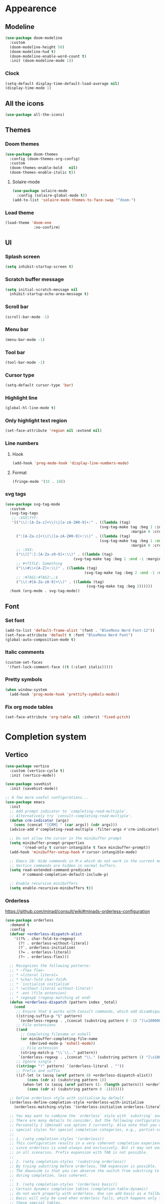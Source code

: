 * Appearence
** Modeline
#+begin_src emacs-lisp
  (use-package doom-modeline
    :custom
    (doom-modeline-height 50)
    (doom-modeline-hud t)
    (doom-modeline-enable-word-count t)
    :init (doom-modeline-mode 1))
#+end_src
*** Clock
#+BEGIN_SRC emacs-lisp
(setq-default display-time-default-load-average nil)
(display-time-mode 1)
#+END_SRC

** All the icons
#+begin_src emacs-lisp
  (use-package all-the-icons)
#+end_src
** Themes
*** Doom themes
#+begin_src emacs-lisp
  (use-package doom-themes
    :config (doom-themes-org-config)
    :custom
    (doom-themes-enable-bold   nil)
    (doom-themes-enable-italic t))
#+end_src
**** Solaire-mode
#+begin_src emacs-lisp
  (use-package solaire-mode
    :config (solaire-global-mode t))
  (add-to-list 'solaire-mode-themes-to-face-swap "^doom-")
#+end_src
*** Load theme
#+begin_src emacs-lisp
(load-theme 'doom-one
             :no-confirm)
#+end_src
** UI
*** Splash screen
#+begin_src emacs-lisp
  (setq inhibit-startup-screen t)
#+end_src
*** Scratch buffer message
#+begin_src emacs-lisp
  (setq initial-scratch-message nil
    inhibit-startup-echo-area-message t)
#+end_src
*** Scroll bar
#+begin_src emacs-lisp
  (scroll-bar-mode -1)
#+end_src
*** Menu bar
#+begin_src emacs-lisp
  (menu-bar-mode -1)
#+end_src
*** Tool bar
#+begin_src emacs-lisp
  (tool-bar-mode -1)
#+end_src
*** Cursor type
#+begin_src emacs-lisp
  (setq-default cursor-type 'bar)
#+end_src
*** Highlight line
#+begin_src emacs-lisp
  (global-hl-line-mode t)
#+end_src
*** Only highlight text region
#+begin_src emacs-lisp
(set-face-attribute 'region nil :extend nil)
#+end_src
*** Line numbers
**** Hook
#+begin_src emacs-lisp
  (add-hook 'prog-mode-hook 'display-line-numbers-mode)
#+end_src
**** Format
#+begin_src emacs-lisp
  (fringe-mode '(15 . 10))
#+end_src
*** svg tags
#+begin_src emacs-lisp
(use-package svg-tag-mode
  :custom
  (svg-tag-tags
   ;; :XXX|YYY:
   '(("\\(:[A-Za-z]+\\)\|[a-zA-Z#0-9]+:" . ((lambda (tag)
                                           (svg-tag-make tag :beg 1 :inverse t
                                                         :margin 0 :crop-right t))))
     (":[A-Za-z]+\\(\|[a-zA-Z#0-9]+:\\)" . ((lambda (tag)
                                           (svg-tag-make tag :beg 1 :end -1
                                                         :margin 0 :crop-left t))))
     ;; :XXX:
     ("\\([^:]:[A-Za-z0-9]+:\\)" . ((lambda (tag)
                               (svg-tag-make tag :beg 1 :end -1 :margin 1))))
     ;; #+TITLE: Something
     ("\\(#\\+[A-Z]+:\\)" . ((lambda (tag)
                                    (svg-tag-make tag :beg 2 :end -1 :margin 1))))
     ;; :#TAG1:#TAG2:…:$
     ("\\(:#[A-Za-z0-9]+\\)" . ((lambda (tag)
                                     (svg-tag-make tag :beg 2))))))
  :hook (org-mode . svg-tag-mode))
#+end_src
** Font
*** Set font
#+begin_src emacs-lisp
(add-to-list 'default-frame-alist '(font . "BlexMono Nerd Font-12"))
(set-face-attribute 'default t :font "BlexMono Nerd Font")
(global-auto-composition-mode t)
#+end_src
*** Italic comments
#+begin_src emacs-lisp
(custom-set-faces
 '(font-lock-comment-face ((t (:slant italic)))))
#+end_src
*** Pretty symbols
#+begin_src emacs-lisp
(when window-system
  (add-hook 'prog-mode-hook 'prettify-symbols-mode))
#+end_src
*** Fix org mode tables
#+begin_src emacs-lisp
(set-face-attribute 'org-table nil :inherit 'fixed-pitch)
#+end_src
* Completion system
** Vertico
#+begin_src emacs-lisp
(use-package vertico
  :custom (vertico-cycle t)
  :init (vertico-mode))

(use-package savehist
  :init (savehist-mode))

;; A few more useful configurations...
(use-package emacs
  :init
  ;; Add prompt indicator to `completing-read-multiple'.
  ;; Alternatively try `consult-completing-read-multiple'.
  (defun crm-indicator (args)
    (cons (concat "[CRM] " (car args)) (cdr args)))
  (advice-add #'completing-read-multiple :filter-args #'crm-indicator)

  ;; Do not allow the cursor in the minibuffer prompt
  (setq minibuffer-prompt-properties
        '(read-only t cursor-intangible t face minibuffer-prompt))
  (add-hook 'minibuffer-setup-hook #'cursor-intangible-mode)

  ;; Emacs 28: Hide commands in M-x which do not work in the current mode.
  ;; Vertico commands are hidden in normal buffers.
  (setq read-extended-command-predicate
        #'command-completion-default-include-p)

  ;; Enable recursive minibuffers
  (setq enable-recursive-minibuffers t))
#+end_src
*** Orderless
https://github.com/minad/consult/wiki#minads-orderless-configuration
#+begin_src emacs-lisp
(use-package orderless
  :demand t
  :config
  (defvar +orderless-dispatch-alist
    '((?% . char-fold-to-regexp)
      (?! . orderless-without-literal)
      (?`. orderless-initialism)
      (?= . orderless-literal)
      (?~ . orderless-flex)))

  ;; Recognizes the following patterns:
  ;; * ~flex flex~
  ;; * =literal literal=
  ;; * %char-fold char-fold%
  ;; * `initialism initialism`
  ;; * !without-literal without-literal!
  ;; * .ext (file extension)
  ;; * regexp$ (regexp matching at end)
  (defun +orderless-dispatch (pattern index _total)
    (cond
     ;; Ensure that $ works with Consult commands, which add disambiguation suffixes
     ((string-suffix-p "$" pattern)
      `(orderless-regexp . ,(concat (substring pattern 0 -1) "[\x100000-\x10FFFD]*$")))
     ;; File extensions
     ((and
       ;; Completing filename or eshell
       (or minibuffer-completing-file-name
           (derived-mode-p 'eshell-mode))
       ;; File extension
       (string-match-p "\\`\\.." pattern))
      `(orderless-regexp . ,(concat "\\." (substring pattern 1) "[\x100000-\x10FFFD]*$")))
     ;; Ignore single !
     ((string= "!" pattern) `(orderless-literal . ""))
     ;; Prefix and suffix
     ((if-let (x (assq (aref pattern 0) +orderless-dispatch-alist))
          (cons (cdr x) (substring pattern 1))
        (when-let (x (assq (aref pattern (1- (length pattern))) +orderless-dispatch-alist))
          (cons (cdr x) (substring pattern 0 -1)))))))

  ;; Define orderless style with initialism by default
  (orderless-define-completion-style +orderless-with-initialism
    (orderless-matching-styles '(orderless-initialism orderless-literal orderless-regexp)))

  ;; You may want to combine the `orderless` style with `substring` and/or `basic`.
  ;; There are many details to consider, but the following configurations all work well.
  ;; Personally I (@minad) use option 3 currently. Also note that you may want to configure
  ;; special styles for special completion categories, e.g., partial-completion for files.
  ;;
  ;; 1. (setq completion-styles '(orderless))
  ;; This configuration results in a very coherent completion experience,
  ;; since orderless is used always and exclusively. But it may not work
  ;; in all scenarios. Prefix expansion with TAB is not possible.
  ;;
  ;; 2. (setq completion-styles '(substring orderless))
  ;; By trying substring before orderless, TAB expansion is possible.
  ;; The downside is that you can observe the switch from substring to orderless
  ;; during completion, less coherent.
  ;;
  ;; 3. (setq completion-styles '(orderless basic))
  ;; Certain dynamic completion tables (completion-table-dynamic)
  ;; do not work properly with orderless. One can add basic as a fallback.
  ;; Basic will only be used when orderless fails, which happens only for
  ;; these special tables.
  ;;
  ;; 4. (setq completion-styles '(substring orderless basic))
  ;; Combine substring, orderless and basic.
  ;;
  (setq completion-styles '(orderless)
        completion-category-defaults nil
        ;;; Enable partial-completion for files.
        ;;; Either give orderless precedence or partial-completion.
        ;;; Note that completion-category-overrides is not really an override,
        ;;; but rather prepended to the default completion-styles.
        ;; completion-category-overrides '((file (styles orderless partial-completion))) ;; orderless is tried first
        completion-category-overrides '((file (styles partial-completion)) ;; partial-completion is tried first
                                        ;; enable initialism by default for symbols
                                        (command (styles +orderless-with-initialism))
                                        (variable (styles +orderless-with-initialism))
                                        (symbol (styles +orderless-with-initialism)))
        orderless-component-separator #'orderless-escapable-split-on-space ;; allow escaping space with backslash!
        orderless-style-dispatchers '(+orderless-dispatch)))
#+end_src
** Company
#+begin_src emacs-lisp
(use-package company
  :commands company-abort
  :init (global-company-mode 1)
  :config
  (custom-set-faces
   '(company-tooltip-common
     ((t (:inhirit company-tooltip :weight bold :underline nil))))
   '(company-tooltip-common-selection
     ((t (:inhirit company-tooltip-selection :weight bold :underline nil)))))
  :custom ((company-tooltip-align-annotations t)
           (company-tooltip-limit 15)
           (company-idle-delay 0.0)
           (company-echo-delay 0)
           (company-minimum-prefix-length 1)
           (company-require-match nil)
           (company-dabbrev-ignore-case nil)
           (company-dabbrev-downcase nil)))
#+end_src
*** Company box
#+begin_src emacs-lisp
(use-package company-box
  :hook (company-mode . company-box-mode))
#+end_src

** Marginalia
#+begin_src emacs-lisp
(use-package marginalia
  :after vertico
  :custom (marginalia-annotators '(marginalia-annotators-heavy marginalia-annotators-light nil))
  :init (marginalia-mode))
#+end_src

** Which-key
#+begin_src emacs-lisp
(use-package which-key
  :config
  (setq which-key-idle-delay 0.25
        which-key-idle-secondary-delay 0.05
        which-key-show-remaining-keys nil)
  :init (which-key-mode)
  :bind ("C-c c w" . which-key-show-major-mode))
#+end_src

** Avy
#+begin_src emacs-lisp
(use-package avy
  :bind ("C-:" . avy-goto-char-timer))
#+end_src

** Embark
#+begin_src emacs-lisp
(use-package embark
  :ensure t
  :bind
  (("C-." . embark-act)         ;; pick some comfortable binding
   ("C-;" . embark-dwim)        ;; good alternative: M-.
   ("C-h B" . embark-bindings)) ;; alternative for `describe-bindings'
  :init
  ;; Optionally replace the key help with a completing-read interface
  (setq prefix-help-command #'embark-prefix-help-command)
  :config
  ;; Hide the mode line of the Embark live/completions buffers
  (add-to-list 'display-buffer-alist
               '("\\`\\*Embark Collect \\(Live\\|Completions\\)\\*"
                 nil
                 (window-parameters (mode-line-format . none)))))
#+end_src

*** Embark consult
#+begin_src emacs-lisp
(use-package embark-consult
  :ensure t
  :after (embark consult)
  :demand t ; only necessary if you have the hook below
  ;; if you want to have consult previews as you move around an
  ;; auto-updating embark collect buffer
  :hook (embark-collect-mode . consult-preview-at-point-mode))
#+end_src

*** Embark use whick-key like a key menu prompt
#+begin_src emacs-lisp
(defun embark-which-key-indicator ()
  "An embark indicator that displays keymaps using which-key.
The which-key help message will show the type and value of the
current target followed by an ellipsis if there are further
targets."
  (lambda (&optional keymap targets prefix)
    (if (null keymap)
        (which-key--hide-popup-ignore-command)
      (which-key--show-keymap
       (if (eq (plist-get (car targets) :type) 'embark-become)
           "Become"
         (format "Act on %s '%s'%s"
                 (plist-get (car targets) :type)
                 (embark--truncate-target (plist-get (car targets) :target))
                 (if (cdr targets) "…" "")))
       (if prefix
           (pcase (lookup-key keymap prefix 'accept-default)
             ((and (pred keymapp) km) km)
             (_ (key-binding prefix 'accept-default)))
         keymap)
       nil nil t (lambda (binding)
                   (not (string-suffix-p "-argument" (cdr binding))))))))

(setq embark-indicators
      '(embark-which-key-indicator
        embark-highlight-indicator
        embark-isearch-highlight-indicator))

(defun embark-hide-which-key-indicator (fn &rest args)
  "Hide the which-key indicator immediately when using the completing-read prompter."
  (which-key--hide-popup-ignore-command)
  (let ((embark-indicators
         (remq #'embark-which-key-indicator embark-indicators)))
    (apply fn args)))

(advice-add #'embark-completing-read-prompter
            :around #'embark-hide-which-key-indicator)
#+end_src
** Projectile
#+begin_src emacs-lisp
(use-package projectile
  :ensure t
  :init (projectile-mode +1)
  :bind ("C-c p" . projectile-command-map))
#+end_src
** Yasnippet
#+begin_src emacs-lisp
(use-package yasnippet
  :config (yas-reload-all)
  (use-package yasnippet-snippets)
  :hook (prog-mode . yas-minor-mode))
#+end_src
** Language Server Protocol
*** LSP mode
#+begin_src emacs-lisp
(use-package lsp-mode
  :init (setq lsp-keymap-prefix "C-c l"
              lsp-eldoc-render-all nil
              ;; lsp-modeline-code-actions-mode t
              lsp-modeline-code-actions-segments '(count icon name)
              lsp-enable-on-type-formatting t
              lsp-enable-indentation t
              lsp-enable-folding t
              lsp-enable-snippet t
              lsp-semantic-tokens-enable nil
              lsp-lens-enable t
              lsp-log-io nil
              lsp-headerline-breadcrumb-icons-enable t
              lsp-idle-delay 0.2)
  :bind (:map lsp-mode-map
              ("C-c l r" . lsp-rename)
              ("C-c l a" . lsp-execute-code-action)
              ("C-c l t" . lsp-find-type-definition)
              ("C-c l e" . lsp-iedit-highlights))
  :config (define-key lsp-mode-map (kbd "C-c l") lsp-command-map)
  :commands lsp)
#+end_src
*** LSP UI
#+begin_src emacs-lisp
(use-package lsp-ui
  :init (setq lsp-ui-doc-enable nil
              ;; lsp-ui-doc-delay 0.2
              ;; lsp-ui-doc-show-with-cursor t
              ;; lsp-ui-doc-show-with-mouse t

              lsp-ui-sideline-show-diagnostics t
              lsp-ui-sideline-show-hover t
              lsp-ui-sideline-show-code-actions t

              lsp-ui-peek-enable t
              lsp-ui-peek-show-directory t

              lsp-completion-show-kind t
              lsp-completion-show-detail t)
  :bind (:map lsp-ui-mode-map
              ("M-." . lsp-ui-peek-find-definitions)
              ("M-?" . lsp-ui-peek-find-references)
              ("C-c l i" . lsp-ui-imenu)
              ("C-c l d" . lsp-ui-doc-show)))
;; (define-key lsp-ui-mode-map [remap xref-find-definitions] #'lsp-ui-peek-find-definitions)
;; (define-key lsp-ui-mode-map [remap xref-find-references] #'lsp-ui-peek-find-references)
#+end_src
** Linter
*** Flycheck
#+begin_src emacs-lisp
(use-package flycheck
  :config
  (add-to-list 'display-buffer-alist
               `(,(rx bos "*Flycheck errors*" eos)
                 (display-buffer-reuse-window
                  display-buffer-in-side-window)
                 (side            . bottom)
                 (reusable-frames . visible)
                 (window-height   . 0.33)))
  :init (global-flycheck-mode))
#+end_src

** Consult and integrations
*** Consult
#+begin_src emacs-lisp
(use-package consult
  ;; Replace bindings. Lazily loaded due by `use-package'.
  :bind (;; C-c bindings (mode-specific-map)
         ("C-c h" . consult-history)
         ("C-c m" . consult-mode-command)
         ;; C-x bindings (ctl-x-map)
         ("C-x M-:" . consult-complex-command)     ;; orig. repeat-complex-command
         ("C-x b" . consult-buffer)                ;; orig. switch-to-buffer
         ;; Custom M-# bindings for fast register access
         ("M-#" . consult-register-load)
         ("M-'" . consult-register-store)          ;; orig. abbrev-prefix-mark (unrelated)
         ("C-M-#" . consult-register)
         ;; Other custom bindings
         ("M-y" . consult-yank-pop)                ;; orig. yank-pop
         ;; M-g bindings (goto-map)
         ("M-g f" . consult-flycheck)               ;; Alternative: consult-flycheck
         ("M-g g" . consult-goto-line)             ;; orig. goto-line
         ("M-g M-g" . consult-goto-line)           ;; orig. goto-line
         ("M-g o" . consult-outline)               ;; Alternative: consult-org-heading
         ("M-g m" . consult-mark)
         ("M-g k" . consult-global-mark)
         ("M-g i" . consult-imenu)
         ("M-g I" . consult-imenu-multi)
         ;; M-s bindings (search-map)
         ("M-s f" . consult-find)
         ("M-s F" . consult-locate)
         ("M-s r" . consult-ripgrep)
         ("M-s l" . consult-line)
         ("M-s L" . consult-line-multi)
         ("M-s m" . consult-multi-occur)
         ("M-s k" . consult-keep-lines)
         ("M-s u" . consult-focus-lines)
         ;; Isearch integration
         ("M-s e" . consult-isearch-history)
         :map isearch-mode-map
         ("M-e" . consult-isearch-history)         ;; orig. isearch-edit-string
         ("M-s e" . consult-isearch-history)       ;; orig. isearch-edit-string
         ("M-s l" . consult-line)                  ;; needed by consult-line to detect isearch
         ("M-s L" . consult-line-multi))           ;; needed by consult-line to detect isearch

  ;; Enable automatic preview at point in the *Completions* buffer. This is
  ;; relevant when you use the default completion UI. You may want to also
  ;; enable `consult-preview-at-point-mode` in Embark Collect buffers.
  :hook (completion-list-mode . consult-preview-at-point-mode)

  ;; The :init configuration is always executed (Not lazy)
  :init

  ;; Optionally configure the register formatting. This improves the register
  ;; preview for `consult-register', `consult-register-load',
  ;; `consult-register-store' and the Emacs built-ins.
  (setq register-preview-delay 0
        register-preview-function #'consult-register-format)

  ;; Optionally tweak the register preview window.
  ;; This adds thin lines, sorting and hides the mode line of the window.
  (advice-add #'register-preview :override #'consult-register-window)

  ;; Optionally replace `completing-read-multiple' with an enhanced version.
  (advice-add #'completing-read-multiple :override #'consult-completing-read-multiple)

  ;; Use Consult to select xref locations with preview
  (setq xref-show-xrefs-function #'consult-xref
        xref-show-definitions-function #'consult-xref)

  ;; Use `consult-completion-in-region' if Vertico is enabled.
  ;; Otherwise use the default `completion--in-region' function.
  (setq completion-in-region-function
        (lambda (&rest args)
          (apply (if vertico-mode
                     #'consult-completion-in-region
                   #'completion--in-region)
                 args)))

  ;; Configure other variables and modes in the :config section,
  ;; after lazily loading the package.
  :config
  ;; Preview immediately theme on M-., on up/down after 0.5s, on any other key after 1s
  (consult-customize consult-theme
                     :preview-key
                     (list (kbd "M-.")
                           :debounce 0.5 (kbd "<up>") (kbd "<down>")
                           :debounce 1 'any))
  ;; Optionally configure the narrowing key.
  ;; Both < and C-+ work reasonably well.
  (setq consult-narrow-key "<") ;; (kbd "C-+")

  ;; Optionally make narrowing help available in the minibuffer.
  ;; You may want to use `embark-prefix-help-command' or which-key instead.
  ;; (define-key consult-narrow-map (vconcat consult-narrow-key "?") #'consult-narrow-help)

  ;; Configure S-up/S-down preview keys
  (define-key vertico-map [S-up] #'vertico-previous)
  (define-key vertico-map [S-down] #'vertico-next)
  (consult-customize consult-recent-file :preview-key '([S-up] [S-down]))
  ;; Optionally configure a function which returns the project root directory.
  ;; There are multiple reasonable alternatives to chose from.
    ;;;; 1. project.el (project-roots)
  (setq consult-project-root-function
        (lambda ()
          (when-let (project (project-current))
            (car (project-roots project))))))
#+end_src

*** Consult flycheck
#+begin_src emacs-lisp
  (use-package consult-flycheck
    :after (flycheck consult))
#+end_src

*** Consult company
#+begin_src emacs-lisp
  (use-package consult-company
    :after (company consult)
    :custom (define-key company-mode-map [remap completion-at-point] #'consult-company))
#+end_src

*** Consult projectile
#+begin_src emacs-lisp
  (use-package consult-projectile
    :after (consult projectile))
#+end_src

*** Consult yasnippet
#+begin_src emacs-lisp
  (use-package consult-yasnippet
    :after (yasnippet consult))
#+end_src

*** Consult LSP
#+begin_src emacs-lisp
  (use-package consult-lsp
    :after (consult marginalia lsp-mode))
#+end_src
* Programming
** Utils
*** Treesitter
#+begin_src emacs-lisp
  (use-package tree-sitter
    :init (use-package tree-sitter-langs)
    (global-tree-sitter-mode)
    :hook (tree-sitter-after-on-hook #'tree-sitter-hl-mode))
#+end_src
*** Parens
**** Smartparens
#+begin_src emacs-lisp
  (use-package smartparens
    :bind ("C-M-f" . 'sp-forward-sexp)
    ("C-M-b" . 'sp-backward-sexp)
    :config (smartparens-global-mode)
    :init (smartparens-strict-mode t))

;; easy <'lifetime>
(sp-with-modes 'rust-mode
  (sp-local-pair "<" ">")
  (sp-local-pair "'" nil :actions nil))
#+end_src

**** Show matches
#+begin_src emacs-lisp
(show-paren-mode 1)
(setq show-paren-style 'parenthesis)
(set-face-attribute 'show-paren-match nil :foreground "#FF3377" :weight 'regular :inherit t)
#+end_src
**** Rainbow delimiters
#+begin_src emacs-lisp
  (use-package rainbow-delimiters
    :hook (prog-mode . rainbow-delimiters-mode))
#+end_src
*** Git
**** Magit
#+begin_src emacs-lisp
  (use-package magit
    :config (setq magit-ediff-dwim-show-on-hunks t))
#+end_src

***** Magit TODOs
#+begin_src emacs-lisp
(use-package magit-todos
  :config (magit-todos-mode t))
#+end_src

**** Fringe Helper
#+BEGIN_SRC emacs-lisp
  (use-package fringe-helper
    :ensure t)
#+END_SRC

**** Git Gutter
#+BEGIN_SRC emacs-lisp
(use-package git-gutter-fringe+
  :config
  (setq git-gutter-fr+-side 'right-fringe) ;; left side is for flycheck
  (set-face-foreground 'git-gutter-fr+-modified "#e77818")
  (set-face-background 'git-gutter-fr+-modified "#e77818")
  (set-face-foreground 'git-gutter-fr+-deleted "#a20417")
  (set-face-background 'git-gutter-fr+-deleted "#a20417")
  (set-face-foreground 'git-gutter-fr+-added "#007144")
  (set-face-background 'git-gutter-fr+-added "#007144")
  (setq-default right-fringe-width 5)
  :hook (prog-mode . git-gutter+-mode))
#+END_SRC

**** blame
#+begin_src emacs-lisp
(use-package blamer
  :bind (("C-M-b" . blamer-show-commit-info))
  :custom
  (blamer-idle-time 0.3)
  (blamer-min-offset 30)
  (blamer-prettify-time-p t)
  (blamer-max-commit-message-length 72)
  (blamer-tooltip-function 'blamer-tooltip-commit-message)
  :config
  (global-blamer-mode 1))
#+end_src
*** Highlight indent guards
#+begin_src emacs-lisp
(use-package highlight-indent-guides
  :custom (highlight-indent-guides-method 'bitmap)
  (highlight-indent-guides-auto-enabled t)
  (highlight-indent-guides-delay 0)
  (highlight-indent-guides-responsive 'stack)
  :hook (prog-mode . highlight-indent-guides-mode))
(defun my-highlighter (level responsive display)
  (if (> 1 level)
      nil
    (highlight-indent-guides--highlighter-default level responsive display)))
(setq highlight-indent-guides-highlighter-function 'my-highlighter)
#+end_src
*** Region Expansion
#+begin_src emacs-lisp
  (use-package expand-region
    :bind ("C-c e =" . 'er/expand-region)
    ("C-c e p" . 'er/mark-inside-pairs)
    ("C-c e P" . 'er/mark-outside-pairs)
    ("C-c e q" . 'er/mark-inside-quotes)
    ("C-c e Q" . 'er/mark-outside-quotes)
    ("C-c e m" . 'er/mark-method-call)
    ("C-c e c" . 'er/mark-comment)
    ("C-c e -" . 'er/contract-region))
#+end_src
*** Moving lines around
#+begin_src emacs-lisp
  (use-package drag-stuff
    :hook (prog-mode . drag-stuff-mode)
    :config (drag-stuff-define-keys))
#+end_src
*** Auto reload files
#+begin_src emacs-lisp
  (global-auto-revert-mode t)
#+end_src
*** Save last cursor position
#+begin_src emacs-lisp
  (save-place-mode 1)
#+end_src
*** Auto highlight symbol
#+begin_src emacs-lisp
(use-package auto-highlight-symbol
  :ensure t
  :custom-face (ahs-definition-face ((t (:background "dark orange" :foreground "black"))))
  (ahs-face ((t (:background "orange" :foreground "black"))))
  (ahs-plugin-defalt-face ((t (:background "#1E2029" :foreground "dark orange"))))
  :hook (prog-mode . auto-highlight-symbol-mode))
#+end_src
** Languages specifics
*** Rust
**** Rust mode
#+begin_src emacs-lisp
  (use-package rust-mode
    :init (setq rust-format-on-save nil)
    :hook (rust-mode . lsp))
#+end_src
**** LSP config
#+begin_src emacs-lisp
(setq lsp-rust-analyzer-lru-capacity (* 128 3) ;; default = 128
      lsp-rust-analyzer-server-display-inlay-hints t
      lsp-rust-analyzer-display-chaining-hints t
      lsp-rust-analyzer-display-parameter-hints t
      lsp-rust-analyzer-display-chaining-hints t
      lsp-rust-analyzer-display-closure-return-type-hints t
      lsp-rust-analyzer-display-lifetime-elision-hints-enable "always"
      lsp-rust-analyzer-display-lifetime-elision-hints-use-parameter-names t
      lsp-rust-analyzer-display-parameter-hints t
      lsp-rust-analyzer-display-reborrow-hints "always"
      lsp-rust-analyzer-max-inlay-hint-length 40
      lsp-rust-analyzer-hide-closure-initialization t
      lsp-rust-analyzer-hide-named-constructor t
      lsp-rust-analyzer-proc-macro-enable t)
#+end_src
**** When creating news language bugs
[[https://rustc-dev-guide.rust-lang.org/building/suggested.html#configuring-rust-analyzer-for-rustc][Configuring rust-analyzer for rustc]]
#+begin_src emacs-lisp
;; (setq
;;  lsp-rust-analyzer-rustfmt-override-command ["./build/x86_64-unknown-linux-gnu/stage0/bin/rustfmt", "--edition=2021"]
;;  lsp-rust-analyzer-cargo-run-build-scripts t
;;  lsp-rust-analyzer-rustc-source "./Cargo.toml"
;;  lsp-rust-analyzer-proc-macro-enable t)
#+end_src
*** Unison
**** Unison mode
#+begin_src emacs-lisp
(use-package unisonlang-mode)
#+end_src

*** Elixir
**** Elixir mode
#+begin_src emacs-lisp
  (use-package elixir-mode
    :hook (elixir-mode . lsp)
    :init (add-to-list 'exec-path "~/.elixir_ls/"))
#+end_src
**** Elixir snippets
#+begin_src emacs-lisp
  (use-package elixir-yasnippets)
#+end_src
**** Elixir flycheck
#+begin_src emacs-lisp
  (use-package flycheck-elixir)
#+end_src

*** Haskell
**** Haskell mode
#+begin_src emacs-lisp
(use-package haskell-mode)
#+end_src
**** LSP
#+begin_src emacs-lisp
(use-package lsp-haskell
  :hook (haskell-mode . lsp)
  (haskell-literate-mode . lsp))
#+end_src

*** Minors
**** TOML
#+begin_src emacs-lisp
  (use-package toml-mode)
#+end_src

**** YAML
#+begin_src emacs-lisp
  (use-package yaml-mode)
#+end_src
**** Dockerfile
#+begin_src emacs-lisp
  (use-package dockerfile-mode)
#+end_src

* Org
** install
#+begin_src emacs-lisp
(use-package org
  :defer t
  :ensure org-contrib)
#+end_src
** Org modern
#+begin_src emacs-lisp
(use-package org-modern
  :init (global-org-modern-mode)
  :config
  (setq org-catch-invisible-edits 'show-and-error
        org-edit-src-content-indentation 0
        org-edit-src-persistent-message nil
        org-ellipsis "  "
        org-fontify-done-headline t
        org-fontify-whole-heading-line t
        org-hide-emphasis-markers t
        org-hide-leading-stars t
        org-insert-heading-respect-content t
        org-odd-levels-only t
        org-pretty-entities t
        header-line-format ""
        org-src-fontify-natively t
        org-src-preserve-indentation t
        org-src-tab-acts-natively t
        org-startup-indented t
        line-spacing 0.3
        org-startup-folded 'content
        org-adapt-indentation nil
        org-return-follows-link t
        org-cycle-separator-lines 2
        org-support-shift-select 'always
        org-outline-path-complete-in-steps nil
        org-refile-use-outline-path t
        org-refile-targets '((nil :maxlevel . 1)
                             (org-agenda-files :maxlevel . 1))))


#+end_src
** Custom faces

*** variable pitch
#+begin_src emacs-lisp
(use-package org-variable-pitch
  :hook org-mode-hook)
#+end_src

*** fixed pitch
#+begin_src emacs-lisp
(require 'org-indent)
(custom-theme-set-faces
 'user
 '(org-code ((t (:inherit (shadow fixed-pitch)))))
 '(org-indent ((t (:inherit (org-hide fixed-pitch))))))

(set-face-attribute 'org-block nil :foreground nil :inherit 'fixed-pitch)
(set-face-attribute 'org-table nil  :inherit 'fixed-pitch)
(set-face-attribute 'org-formula nil  :inherit 'fixed-pitch)
(set-face-attribute 'org-code nil   :inherit '(shadow fixed-pitch))
(set-face-attribute 'org-indent nil :inherit '(org-hide fixed-pitch))
(set-face-attribute 'org-verbatim nil :inherit '(shadow fixed-pitch))
(set-face-attribute 'org-special-keyword nil :inherit '(font-lock-comment-face fixed-pitch))
(set-face-attribute 'org-meta-line nil :inherit '(font-lock-comment-face fixed-pitch))
(set-face-attribute 'org-checkbox nil :inherit 'fixed-pitch)
#+end_src

*** column views
#+begin_src emacs-lisp
(set-face-attribute 'org-column nil :background nil)
(set-face-attribute 'org-column-title nil :background nil)
#+end_src

*** window dividers
#+begin_src emacs-lisp
(dolist (face '(window-divider
                window-divider-first-pixel
                window-divider-last-pixel))
  (face-spec-reset-face face)
  (set-face-foreground face (face-attribute 'default :background)))
(set-face-background 'fringe (face-attribute 'default :background))
#+end_src

** bigger font in titles
#+begin_src emacs-lisp
(set-face-attribute 'org-document-title nil :font "CaskaydiaCove Nerd Font" :weight 'bold :height 1.3)
(dolist (face '((org-level-1 . 1.2)
                (org-level-2 . 1.1)
                (org-level-3 . 1.05)
                (org-level-4 . 1.0)
                (org-level-5 . 1.1)
                (org-level-6 . 1.1)
                (org-level-7 . 1.1)
                (org-level-8 . 1.1)))
  (set-face-attribute (car face) nil :font "CaskaydiaCove Nerd Font" :weight 'medium :height (cdr face)))
#+end_src

** Org superstar
#+begin_src emacs-lisp
(use-package org-superstar
  :after org
  :hook (org-mode . org-superstar-mode)
  :custom
  (org-superstar-remove-leading-stars t)
  :config (org-superstar-configure-like-org-bullets))

(defun my-auto-lightweight-mode ()
  "Start Org Superstar differently depending on the number of lists items."
  (let ((list-items
         (count-matches "^[ \t]*?\\([+-]\\|[ \t]\\*\\)"
                        (point-min) (point-max))))
    (unless (< list-items 100)
      (org-superstar-toggle-lightweight-lists)))
  (org-superstar-mode))

(add-hook 'org-mode-hook #'my-auto-lightweight-mode)
#+end_src
** make invisible parts visible
#+begin_src emacs-lisp
(use-package org-appear
  :hook org-mode-hook)
#+end_src
** Org mode as the *scratch* buffer
#+begin_src emacs-lisp
(setq initial-major-mode 'org-mode)
#+end_src
** Pretty checkboxes
#+begin_src emacs-lisp
(defface org-checkbox-done-text
  '((t (:foreground "#71696A" :strike-through t)))
  "Face for the text part of a checked org-mode checkbox.")

(font-lock-add-keywords
 'org-mode
 `(("^[ \t]*\\(?:[-+*]\\|[0-9]+[).]\\)[ \t]+\\(\\(?:\\[@\\(?:start:\\)?[0-9]+\\][ \t]*\\)?\\[\\(?:X\\|\\([0-9]+\\)/\\2\\)\\][^\n]*\n\\)"
    1 'org-checkbox-done-text prepend))
 'append)
#+end_src
** Pretty bullet list
#+begin_src emacs-lisp
(font-lock-add-keywords 'org-mode
                        '(("^ *\\([-]\\) "
                           (0 (prog1 () (compose-region (match-beginning 1) (match-end 1) "•"))))))
#+end_src
** Centralized
#+begin_src emacs-lisp
(use-package olivetti
  :hook (org-mode . olivetti-mode)
  :config (setq-default olivetti-body-width 140))

(setq-default default-justification 'full)
#+end_src
** Org-roam
*** Load org-fold
#+begin_src emacs-lisp
(require 'org-fold)
#+end_src
*** Install it
#+begin_src emacs-lisp
(use-package org-roam
  :custom
  (org-roam-directory (file-truename "~/projects/brainiac"))
  (org-roam-dailies-directory "dailies/")
  (org-roam-completion-everywhere t)
  (org-roam-dailies-capture-templates
   '(("d" "default" entry
      "\n\n* %<%I:%M %p>: %?"
      :if-new (file+head "%<%Y-%m-%d>.org"
                         "#+OPTIONS: ^:nil\n#+title: %<%Y-%m-%d>\n"))))
  (org-roam-capture-templates
   '(("d" "default" plain
      "%?"
      :if-new (file+head "%<%Y%m%d%H%M%S>-${slug}.org"
                         "#+OPTIONS: ^:nil\n#+title: ${title}\n#+date: %U")
      :unnarrowed t) 
     ("p" "paper notes" plain
      "\n\n* Reference\nAuthors: %^{Author}\nTitle: ${title}\nYear: %^{year}\nLink: %^{link}\n\n* Summary\n%?"
      :if-new (file+head "%<%Y%m%d%H%M%S>-${slug}.org"
                         "#+OPTIONS: ^:nil\n#+title: ${title}\n#+filetags: paper")
      :unnarrowed t)
     ("s" "project notes" plain
      "\n\n* Description\n%?\n* Tasks"
      :if-new (file+head "%<%Y%m%d%H%M%S>-${slug}.org"
                         "#+OPTIONS: ^:nil\n#+title: ${title}\n#+filetags: project"))
     ("t" "task" plain
      "\n\n* Description\n\n** Context\n%?\n** What we need to do\n\n* Subtasks"
      :if-new (file+head "%<%Y%m%d%H%M%S>-${slug}.org"
                         "#+OPTIONS: ^:nil\n#+title: ${title}\n#+filetags: task"))))
  :bind (("C-c b f" . org-roam-node-find)
         ("C-c b i" . org-roam-node-insert)
         ("C-c b c" . org-roam-capture)
         ("C-c b d" . org-roam-dailies-capture-today)
         ("C-c b D" . org-roam-dailies-goto-today)
         ("C-c b y" . org-roam-dailies-goto-previous))
  :config
  (setq org-roam-node-display-template
        (concat "${title:*} "
                (propertize "${tags:10}" 'face 'org-tag)))
  (org-roam-db-autosync-mode))
#+end_src
*** Org-roam-ui
#+begin_src emacs-lisp
(use-package org-roam-ui
  :config
  (setq org-roam-ui-sync-theme t
        org-roam-ui-follow t
        org-roam-ui-update-on-save t
        org-roam-ui-open-on-start t)
  (defun open-org-roam-ui ()
    (interactive)
    (when (not(bound-and-true-p org-roam-ui-mode))
          (org-roam-ui-mode))
    (org-roam-ui-open))
  :bind
  ("C-c b g" . open-org-roam-ui))
#+end_src
* Utils
** Easy increase/decrease font size
#+begin_src emacs-lisp
(global-set-key (kbd "C-+") #'text-scale-increase)
(global-set-key (kbd "C--") #'text-scale-decrease)
#+end_src
** Kill current buffer
#+begin_src emacs-lisp
(global-set-key (kbd "C-x k") 'kill-this-buffer)
#+end_src

** Use y-or-n
#+begin_src emacs-lisp
(defalias 'yes-or-no-p 'y-or-n-p)
#+end_src

** Use spaces
#+begin_src emacs-lisp
(setq-default indent-tabs-mode nil)
(setq-default tab-width 4)

(defun consoli/infer-indentation-style ()
  "If our source file use tabs, we use tabs, if spaces, spaces.
    And if neither, we use the current indent-tabs-mode"
  (let ((space-count (how-many "^ " (point-min) (point-max)))
        (tab-count (how-many "^\t" (point-min) (point-max))))
    (if (> space-count tab-count) (setq indent-tabs-mode nil))
    (if (> tab-count space-count) (setq indent-tabs-mode t))))
;; (add-hook 'prog-mode-hook #'consoli/infer-indentation-style)
#+end_src
** Don't freeze
#+begin_src emacs-lisp
(global-unset-key (kbd "C-z"))
#+end_src
** Delete selection
#+begin_src emacs-lisp
(pending-delete-mode t)
(delete-selection-mode t)
#+end_src
** Smooth scrolling
#+begin_src emacs-lisp
(use-package good-scroll
  :custom (redisplay-dont-pause 1)
  :config (good-scroll-mode 1))
#+end_src
*** Preserve screen position
#+begin_src emacs-lisp
(setq scroll-preserve-screen-position t
      scroll-conservatively 101)
#+end_src
** Backup files
#+begin_src emacs-lisp
(setq make-backup-files nil)
#+end_src
** Don't auto-save files
#+begin_src emacs-lisp
(setq auto-save-default nil)
#+end_src
** Do what I mean
#+begin_src emacs-lisp
(global-set-key (kbd "M-u") 'upcase-dwim)
(global-set-key (kbd "M-l") 'downcase-dwim)
(global-set-key (kbd "M-c") 'capitalize-dwim)
#+end_src
** A [C]ollection of [R]idiculous [U]seful e[X]tensions
#+begin_src emacs-lisp
(use-package crux
  :bind ([remap kill-line] . crux-smart-kill-line)
  ([remap kill-whole-line] . crux-kill-whole-line)
  ("C-c n" . crux-cleanup-buffer-or-region)
  ("C-c d" . crux-duplicate-current-line-or-region)
  ("C-c M-d" . crux-duplicate-and-comment-current-line-or-region))
#+end_src
** Read $PATH
#+begin_src emacs-lisp
(use-package exec-path-from-shell
  :init (exec-path-from-shell-initialize))
#+end_src
** Smart go to beggining of line
#+begin_src emacs-lisp
(defun smarter-beginning-of-line (arg)
  "Move point back to indentation of beginning of line.
Move point to the first non-whitespace character on this line.
If point is already there, move to the beginning of the line.
Effectively toggle between the first non-whitespace character and the beginning of the line.
If ARG is not nil or 1, move forward ARG - 1 lines first. If point reaches the beginning or end of the buffer, stop there."

  (interactive "^p")
  (setq arg (or arg 1))
  (when (/= arg 1)
    (let ((line-move-visual nil))
      (forward-line (1- arg))))
  (let ((orig-point (point)))
    (back-to-indentation)
    (when (= orig-point (point))
      (move-beginning-of-line 1))))

(global-set-key [remap move-beginning-of-line] 'smarter-beginning-of-line)
#+end_src
** Smart new line
#+begin_src emacs-lisp
(defun consoli/smart-newline ()
  "Add two newlines and put the cursor at the right indentation
     between them if a newline is attempted when the cursor is between
     two curly braces, otherwise do a regular newline and indent"
  (interactive)
  (if (or
       (and (equal (char-before) 123) ; {
            (equal (char-after) 125)) ; }
       (and (equal (char-before) 40)  ; (
            (equal (char-after) 41))) ; )
      (progn (newline-and-indent)
             (split-line)
             (indent-for-tab-command))
    (newline-and-indent)))
(global-set-key (kbd "RET") 'consoli/smart-newline)
#+end_src
** Open lines around
#+begin_src emacs-lisp
(defun consoli/insert-new-line-bellow ()
  (interactive)
  (let ((current-point (point)))
    (move-end-of-line 1)
    (open-line 1)
    (goto-char current-point)))
(global-set-key (kbd "C-S-<down>") 'consoli/insert-new-line-bellow)

(defun consoli/insert-new-line-above ()
  (interactive)
  (let ((current-point (point)))
    (move-beginning-of-line 1)
    (newline-and-indent)
    (indent-according-to-mode)
    (goto-char current-point)
    (forward-char)))
(global-set-key (kbd "C-S-<up>") 'consoli/insert-new-line-above)
#+end_src
** Hide unwanted buffers when cycling
#+begin_src emacs-lisp
(set-frame-parameter (selected-frame) 'buffer-predicate #'buffer-file-name)
#+end_src

** Hide native compile logs
#+begin_src emacs-lisp
(setq native-comp-async-report-warnings-errors nil)
#+end_src

** no bell
#+begin_src emacs-lisp
(setq ring-bell-function 'ignore)
#+end_src
